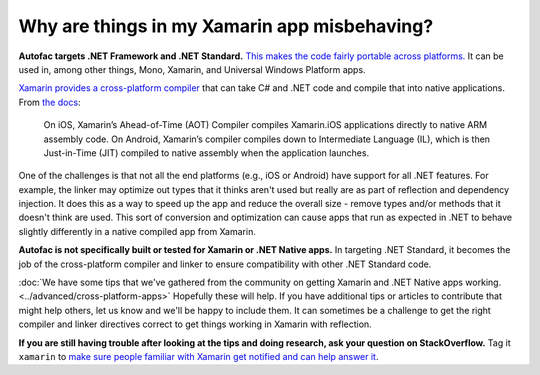 =============================================
Why are things in my Xamarin app misbehaving?
=============================================

**Autofac targets .NET Framework and .NET Standard.** `This makes the code fairly portable across platforms. <https://docs.microsoft.com/en-us/dotnet/standard/net-standard>`__ It can be used in, among other things, Mono, Xamarin, and Universal Windows Platform apps.

`Xamarin provides a cross-platform compiler <https://docs.microsoft.com/en-us/xamarin/cross-platform/get-started/introduction-to-mobile-development>`__ that can take C# and .NET code and compile that into native applications. From `the docs <https://docs.microsoft.com/en-us/xamarin/cross-platform/get-started/introduction-to-mobile-development>`__:

  On iOS, Xamarin’s Ahead-of-Time (AOT) Compiler compiles Xamarin.iOS applications directly to native ARM assembly code. On Android, Xamarin’s compiler compiles down to Intermediate Language (IL), which is then Just-in-Time (JIT) compiled to native assembly when the application launches.

One of the challenges is that not all the end platforms (e.g., iOS or Android) have support for all .NET features. For example, the linker may optimize out types that it thinks aren't used but really are as part of reflection and dependency injection. It does this as a way to speed up the app and reduce the overall size - remove types and/or methods that it doesn't think are used. This sort of conversion and optimization can cause apps that run as expected in .NET to behave slightly differently in a native compiled app from Xamarin.

**Autofac is not specifically built or tested for Xamarin or .NET Native apps.** In targeting .NET Standard, it becomes the job of the cross-platform compiler and linker to ensure compatibility with other .NET Standard code.

:doc:`We have some tips that we've gathered from the community on getting Xamarin and .NET Native apps working. <../advanced/cross-platform-apps>` Hopefully these will help. If you have additional tips or articles to contribute that might help others, let us know and we'll be happy to include them. It can sometimes be a challenge to get the right compiler and linker directives correct to get things working in Xamarin with reflection.

**If you are still having trouble after looking at the tips and doing research, ask your question on StackOverflow.** Tag it ``xamarin`` to `make sure people familiar with Xamarin get notified and can help answer it <https://stackoverflow.com/questions/tagged/xamarin>`__.